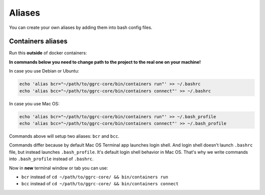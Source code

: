 =======
Aliases
=======

You can create your own aliases by adding them into bash config files.

Containers aliases
------------------

Run this **outside** of docker containers:

**In commands below you need to change path to the project to the real one on your machine!**

In case you use Debian or Ubuntu:

..  code-block:: bash

    echo 'alias bcr="~/path/to/ggrc-core/bin/containers run"' >> ~/.bashrc
    echo 'alias bcc="~/path/to/ggrc-core/bin/containers connect"' >> ~/.bashrc

In case you use Mac OS:

..  code-block:: bash

    echo 'alias bcr="~/path/to/ggrc-core/bin/containers run"' >> ~/.bash_profile
    echo 'alias bcc="~/path/to/ggrc-core/bin/containers connect"' >> ~/.bash_profile

Commands above will setup two aliases: ``bcr`` and ``bcc``.

Commands differ because by default Mac OS Terminal app launches login shell.
And login shell doesn't launch ``.bashrc`` file, but instead launches ``.bash_profile``.
It's default login shell behavior in Mac OS.
That's why we write commands into ``.bash_profile`` instead of ``.bashrc``.

Now in **new** terminal window or tab you can use:

- ``bcr`` instead of ``cd ~/path/to/ggrc-core/ && bin/containers run``
- ``bcc`` instead of ``cd ~/path/to/ggrc-core/ && bin/containers connect``
